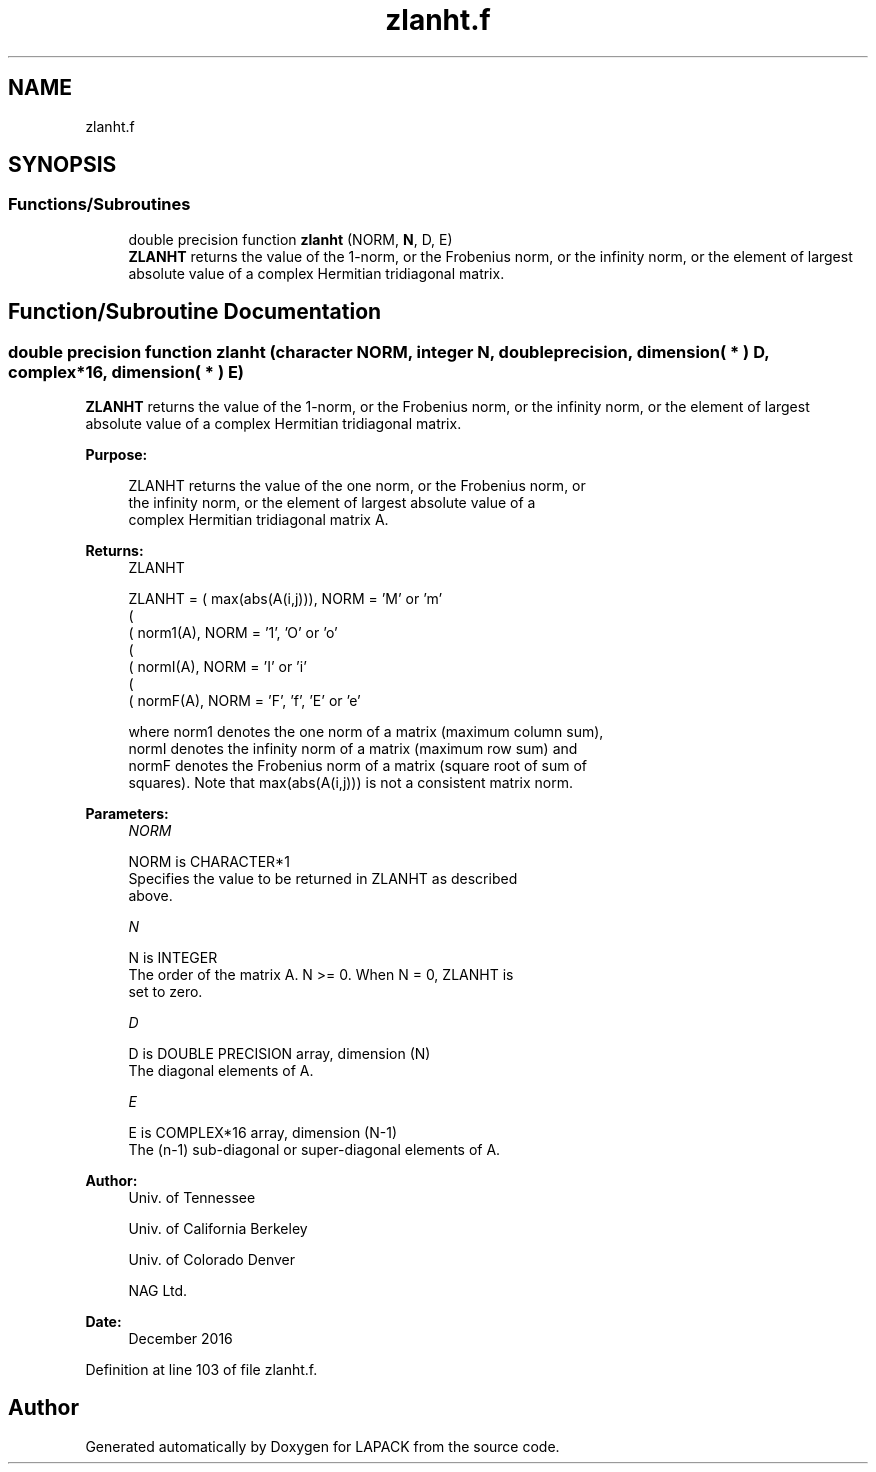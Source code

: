 .TH "zlanht.f" 3 "Tue Nov 14 2017" "Version 3.8.0" "LAPACK" \" -*- nroff -*-
.ad l
.nh
.SH NAME
zlanht.f
.SH SYNOPSIS
.br
.PP
.SS "Functions/Subroutines"

.in +1c
.ti -1c
.RI "double precision function \fBzlanht\fP (NORM, \fBN\fP, D, E)"
.br
.RI "\fBZLANHT\fP returns the value of the 1-norm, or the Frobenius norm, or the infinity norm, or the element of largest absolute value of a complex Hermitian tridiagonal matrix\&. "
.in -1c
.SH "Function/Subroutine Documentation"
.PP 
.SS "double precision function zlanht (character NORM, integer N, double precision, dimension( * ) D, complex*16, dimension( * ) E)"

.PP
\fBZLANHT\fP returns the value of the 1-norm, or the Frobenius norm, or the infinity norm, or the element of largest absolute value of a complex Hermitian tridiagonal matrix\&.  
.PP
\fBPurpose: \fP
.RS 4

.PP
.nf
 ZLANHT  returns the value of the one norm,  or the Frobenius norm, or
 the  infinity norm,  or the  element of  largest absolute value  of a
 complex Hermitian tridiagonal matrix A.
.fi
.PP
.RE
.PP
\fBReturns:\fP
.RS 4
ZLANHT 
.PP
.nf
    ZLANHT = ( max(abs(A(i,j))), NORM = 'M' or 'm'
             (
             ( norm1(A),         NORM = '1', 'O' or 'o'
             (
             ( normI(A),         NORM = 'I' or 'i'
             (
             ( normF(A),         NORM = 'F', 'f', 'E' or 'e'

 where  norm1  denotes the  one norm of a matrix (maximum column sum),
 normI  denotes the  infinity norm  of a matrix  (maximum row sum) and
 normF  denotes the  Frobenius norm of a matrix (square root of sum of
 squares).  Note that  max(abs(A(i,j)))  is not a consistent matrix norm.
.fi
.PP
 
.RE
.PP
\fBParameters:\fP
.RS 4
\fINORM\fP 
.PP
.nf
          NORM is CHARACTER*1
          Specifies the value to be returned in ZLANHT as described
          above.
.fi
.PP
.br
\fIN\fP 
.PP
.nf
          N is INTEGER
          The order of the matrix A.  N >= 0.  When N = 0, ZLANHT is
          set to zero.
.fi
.PP
.br
\fID\fP 
.PP
.nf
          D is DOUBLE PRECISION array, dimension (N)
          The diagonal elements of A.
.fi
.PP
.br
\fIE\fP 
.PP
.nf
          E is COMPLEX*16 array, dimension (N-1)
          The (n-1) sub-diagonal or super-diagonal elements of A.
.fi
.PP
 
.RE
.PP
\fBAuthor:\fP
.RS 4
Univ\&. of Tennessee 
.PP
Univ\&. of California Berkeley 
.PP
Univ\&. of Colorado Denver 
.PP
NAG Ltd\&. 
.RE
.PP
\fBDate:\fP
.RS 4
December 2016 
.RE
.PP

.PP
Definition at line 103 of file zlanht\&.f\&.
.SH "Author"
.PP 
Generated automatically by Doxygen for LAPACK from the source code\&.
